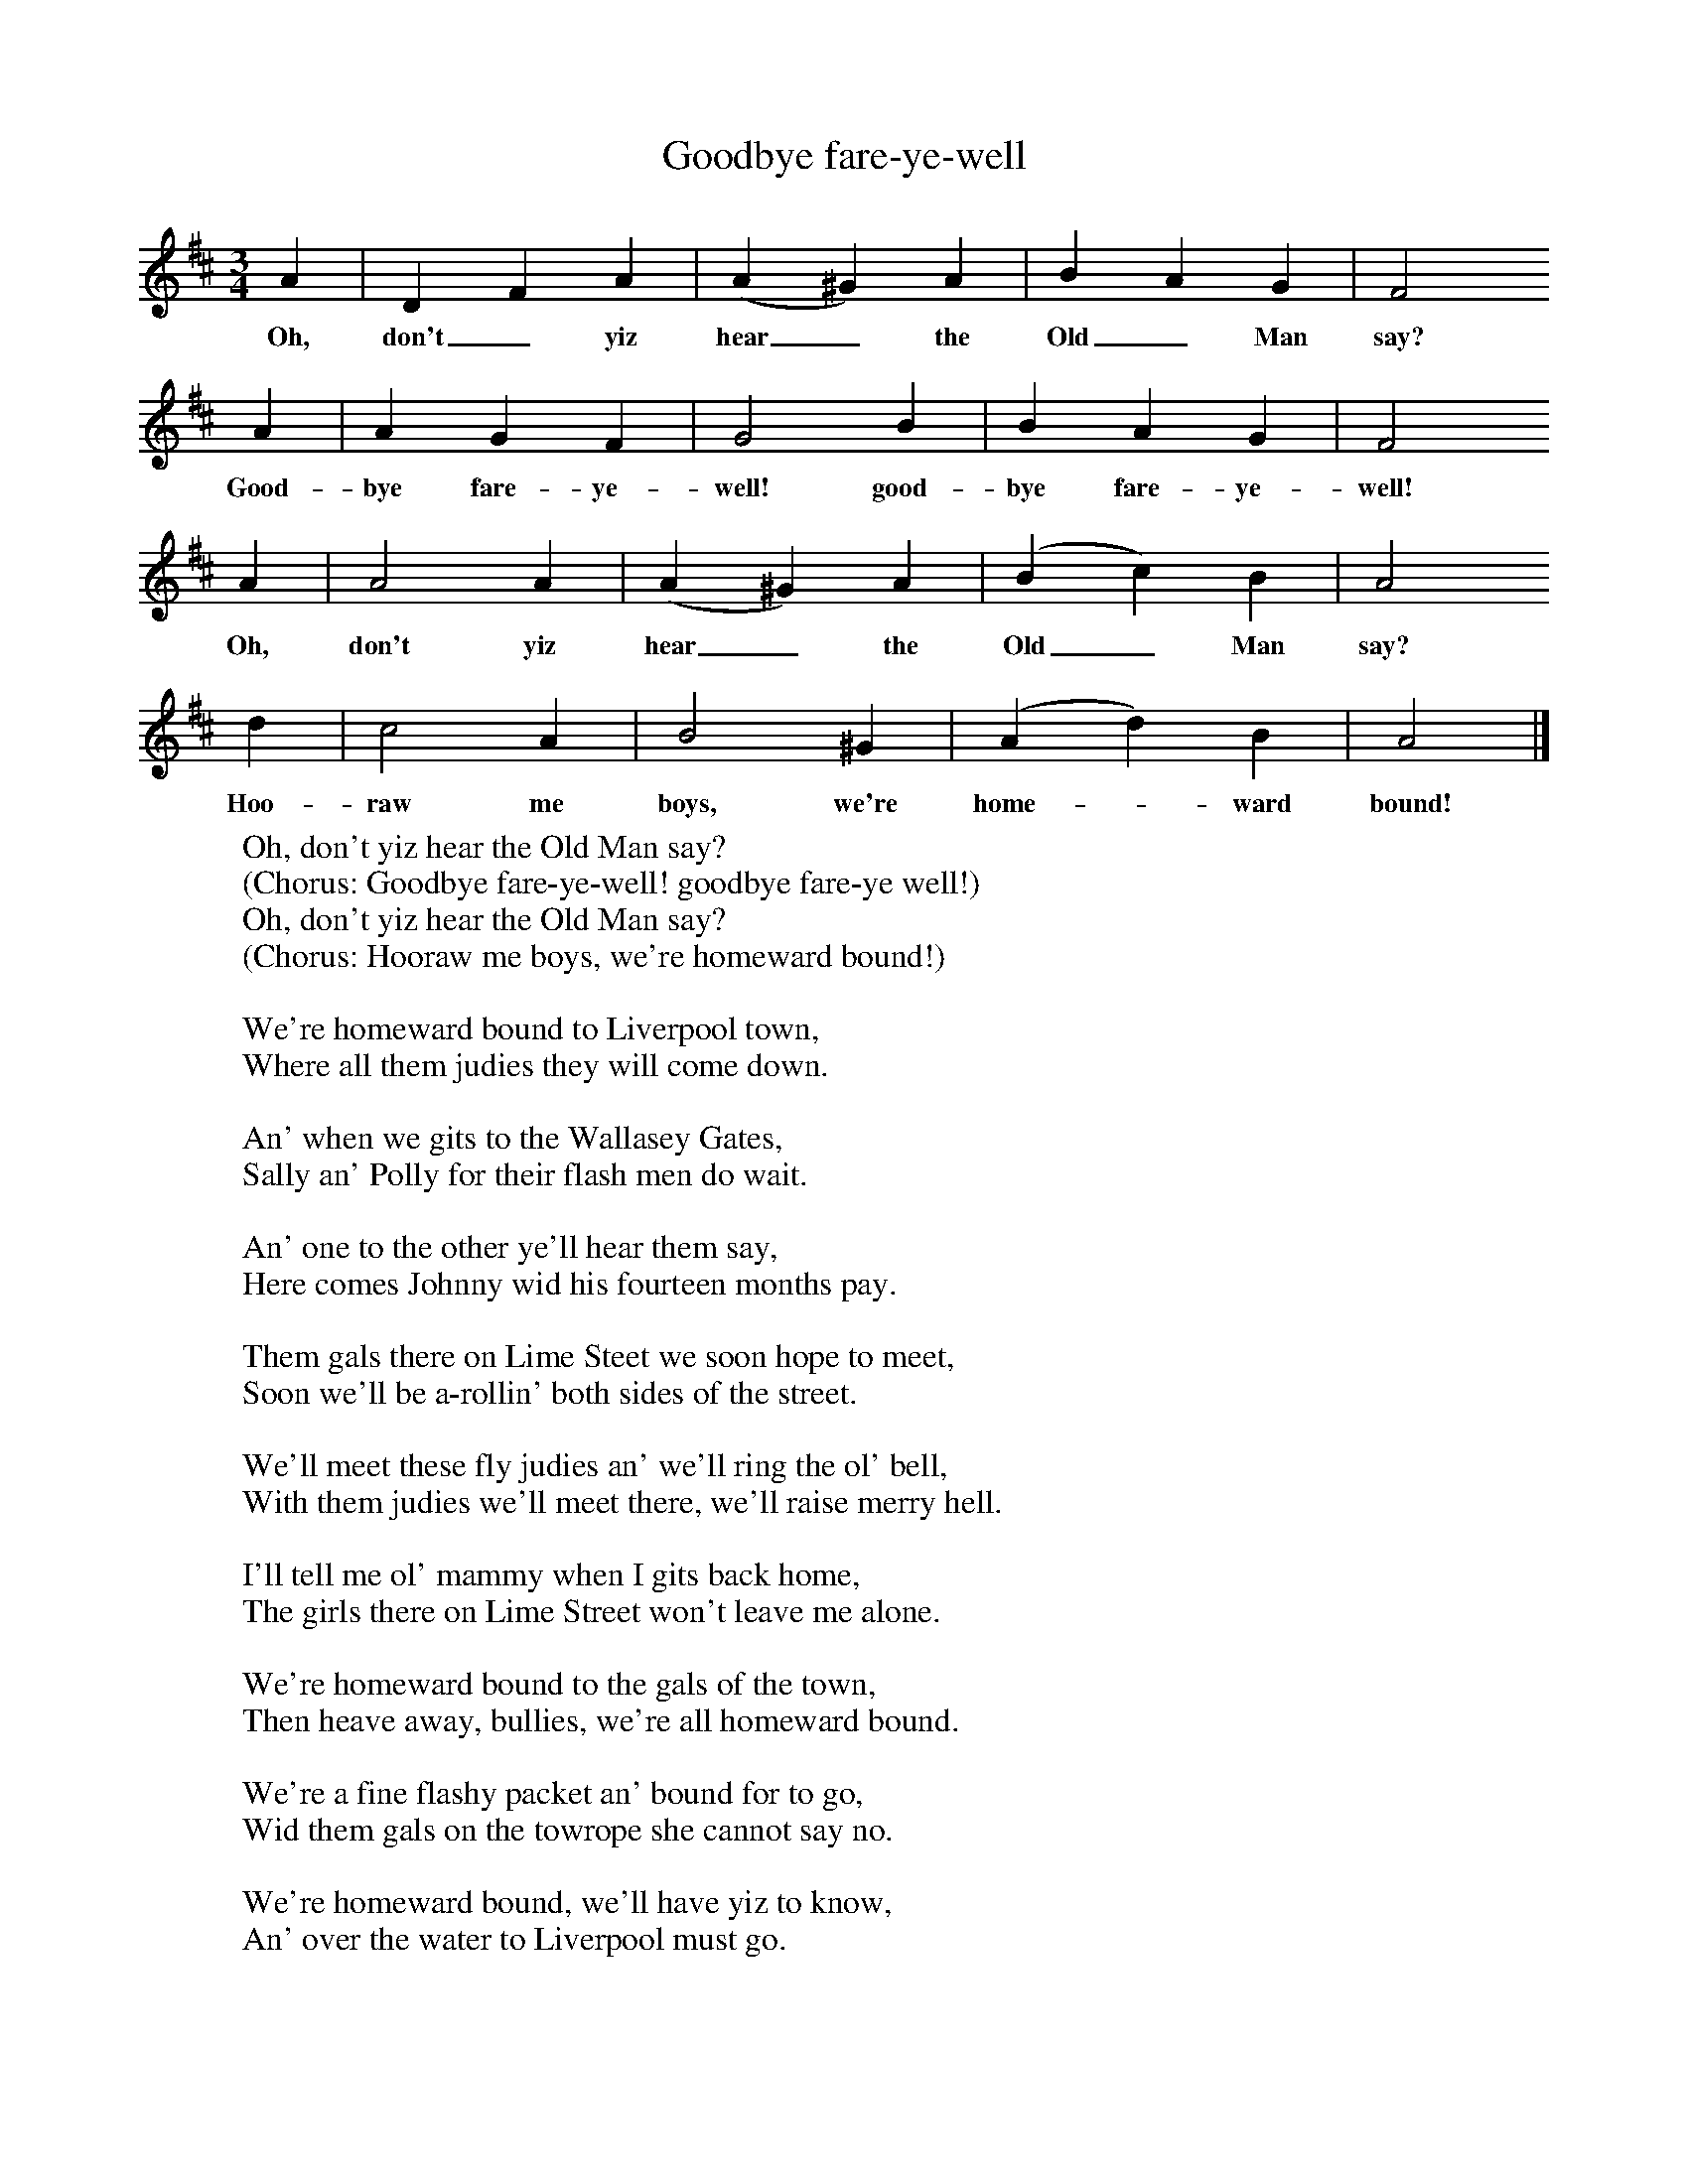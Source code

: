 X:1
T:Goodbye fare-ye-well
B:Hugill, Stan, (1969), Shanties and Sailors Songs, London, Herbert Jenkins
Z:Stan Hugill
F:http://www.folkinfo.org/songs
M:3/4     %Meter
L:1/8     %
K:D
A2 |D2 F2 A2 |(A2^G2) A2 |B2 A2 G2 | F4
w:Oh, don't_ yiz hear_ the Old_ Man say?
A2 |A2 G2 F2 |G4 B2 |B2 A2 G2 |F4
w: Good-bye fare-ye-well! good-bye fare-ye-well!
A2 |A4 A2 |(A2^G2) A2 |(B2c2) B2 |A4
w:Oh, don't yiz hear_ the Old_ Man  say?
d2 |c4 A2 |B4 ^G2 |(A2d2) B2 |A4  |]
w: Hoo-raw me boys, we're home-* ward bound!
W:Oh, don't yiz hear the Old Man say?
W:(Chorus: Goodbye fare-ye-well! goodbye fare-ye well!)
W:Oh, don't yiz hear the Old Man say?
W:(Chorus: Hooraw me boys, we're homeward bound!)
W:
W:We're homeward bound to Liverpool town,
W:Where all them judies they will come down.
W:
W:An' when we gits to the Wallasey Gates,
W:Sally an' Polly for their flash men do wait.
W:
W:An' one to the other ye'll hear them say,
W:Here comes Johnny wid his fourteen months pay.
W:
W:Them gals there on Lime Steet we soon hope to meet,
W:Soon we'll be a-rollin' both sides of the street.
W:
W:We'll meet these fly judies an' we'll ring the ol' bell,
W:With them judies we'll meet there, we'll raise merry hell.
W:
W:I'll tell me ol' mammy when I gits back home,
W:The girls there on Lime Street won't leave me alone.
W:
W:We're homeward bound to the gals of the town,
W:Then heave away, bullies, we're all homeward bound.
W:
W:We're a fine flashy packet an' bound for to go,
W:Wid them gals on the towrope she cannot say no.
W:
W:We're homeward bound, we'll have yiz to know,
W:An' over the water to Liverpool must go.
W:
W:
W:
